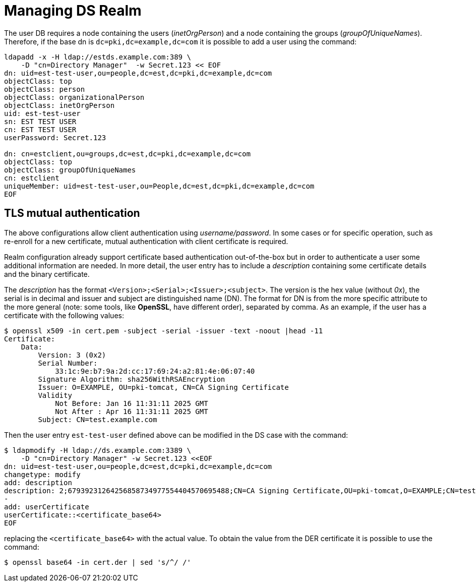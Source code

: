 = Managing DS Realm =

The user DB requires a node containing the users (_inetOrgPerson_) and
a node containing the groups (_groupOfUniqueNames_). Therefore, if the
base dn is `dc=pki,dc=example,dc=com` it is possible to add a user
using the command:

----
ldapadd -x -H ldap://estds.example.com:389 \
    -D "cn=Directory Manager"  -w Secret.123 << EOF
dn: uid=est-test-user,ou=people,dc=est,dc=pki,dc=example,dc=com
objectClass: top
objectClass: person
objectClass: organizationalPerson
objectClass: inetOrgPerson
uid: est-test-user
sn: EST TEST USER
cn: EST TEST USER
userPassword: Secret.123

dn: cn=estclient,ou=groups,dc=est,dc=pki,dc=example,dc=com
objectClass: top
objectClass: groupOfUniqueNames
cn: estclient
uniqueMember: uid=est-test-user,ou=People,dc=est,dc=pki,dc=example,dc=com
EOF
----

== TLS mutual authentication ==

The above configurations allow client authentication using
_username/password_. In some cases or for specific operation, such as
re-enroll for a new certificate, mutual authentication with client
certificate is required.

Realm configuration already support certificate based authentication
out-of-the-box but in order to authenticate a user some additional
information are needed. In more detail, the user entry has to include
a _description_ containing some certificate details and the binary
certificate.

The _description_ has the format
`<Version>;<Serial>;<Issuer>;<subject>`. The version is the hex value
(without _0x_), the serial is in decimal and issuer and subject are
distinguished name (DN). The format for DN is from the more specific
attribute to the more general (note: some tools, like *OpenSSL*, have
different order), separated by comma. As an example, if the user has
a certificate with the following values:

----
$ openssl x509 -in cert.pem -subject -serial -issuer -text -noout |head -11
Certificate:
    Data:
        Version: 3 (0x2)
        Serial Number:
            33:1c:9e:b7:9a:2d:cc:17:69:24:a2:81:4e:06:07:40
        Signature Algorithm: sha256WithRSAEncryption
        Issuer: O=EXAMPLE, OU=pki-tomcat, CN=CA Signing Certificate
        Validity
            Not Before: Jan 16 11:31:11 2025 GMT
            Not After : Apr 16 11:31:11 2025 GMT
        Subject: CN=test.example.com
----

Then the user entry `est-test-user` defined above can be modified in the
DS case with the command:
----
$ ldapmodify -H ldap://ds.example.com:3389 \
    -D "cn=Directory Manager" -w Secret.123 <<EOF
dn: uid=est-test-user,ou=people,dc=est,dc=pki,dc=example,dc=com
changetype: modify
add: description
description: 2;67939231264256858734977554404570695488;CN=CA Signing Certificate,OU=pki-tomcat,O=EXAMPLE;CN=test.example.com
-
add: userCertificate
userCertificate::<certificate_base64>
EOF
----
    
replacing the `<certificate_base64>` with the actual value. To obtain
the value from the DER certificate it is possible to use the command:
----
$ openssl base64 -in cert.der | sed 's/^/ /'
----
